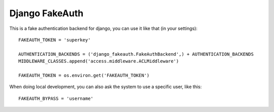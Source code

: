 Django FakeAuth
###############

This is a fake authentication backend for django, you can use it like that (in
your settings)::

    FAKEAUTH_TOKEN = 'superkey'

    AUTHENTICATION_BACKENDS = ('django_fakeauth.FakeAuthBackend',) + AUTHENTICATION_BACKENDS
    MIDDLEWARE_CLASSES.append('access.middleware.ACLMiddleware')

    FAKEAUTH_TOKEN = os.environ.get('FAKEAUTH_TOKEN')

When doing local development, you can also ask the system to use a specific
user, like this::

    FAKEAUTH_BYPASS = 'username'
